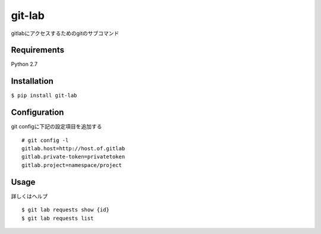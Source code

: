 git-lab
========
gitlabにアクセスするためのgitのサブコマンド

Requirements
------------
Python 2.7

Installation
------------
``$ pip install git-lab``

Configuration
-------------
git configに下記の設定項目を追加する

::

  # git config -l
  gitlab.host=http://host.of.gitlab
  gitlab.private-token=privatetoken
  gitlab.project=namespace/project


Usage
-----
詳しくはヘルプ

::

   $ git lab requests show {id}
   $ git lab requests list
